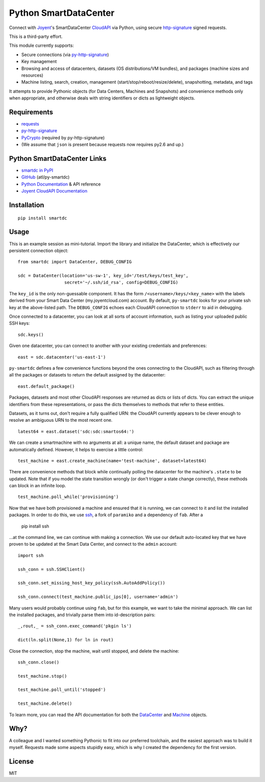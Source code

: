 Python SmartDataCenter
======================

Connect with Joyent_'s SmartDataCenter CloudAPI_ via Python, using secure 
http-signature_ signed requests.

This is a third-party effort.

This module currently supports:

* Secure connections (via py-http-signature_)
* Key management
* Browsing and access of datacenters, datasets (OS distributions/VM bundles), 
  and packages (machine sizes and resources)
* Machine listing, search, creation, management 
  (start/stop/reboot/resize/delete), snapshotting, metadata, and tags

It attempts to provide Pythonic objects (for Data Centers, Machines and 
Snapshots) and convenience methods only when appropriate, and otherwise deals 
with string identifiers or dicts as lightweight objects.

Requirements
------------

* requests_
* py-http-signature_
* PyCrypto_ (required by py-http-signature)
* (We assume that ``json`` is present because requests now requires py2.6 and 
  up.)

Python SmartDataCenter Links
----------------------------

* `smartdc in PyPI`_
* GitHub_ (atl/py-smartdc)
* `Python Documentation`_ & API reference
* `Joyent CloudAPI Documentation`_

.. _Joyent: http://joyentcloud.com/
.. _CloudAPI: https://api.joyentcloud.com/docs
.. _Joyent CloudAPI Documentation: CloudAPI_
.. _http-signature: 
    https://github.com/joyent/node-http-signature/blob/master/http_signing.md
.. _py-http-signature: https://github.com/atl/py-http-signature
.. _requests: https://github.com/kennethreitz/requests
.. _PyCrypto: http://pypi.python.org/pypi/pycrypto
.. _smartdc in PyPI: http://pypi.python.org/pypi/smartdc
.. _GitHub: https://github.com/atl/py-smartdc
.. _Python Documentation: http://packages.python.org/smartdc/

Installation
------------

::

    pip install smartdc

Usage
-----

This is an example session as mini-tutorial. Import the library and initialize 
the DataCenter, which is effectively our persistent connection object::

    from smartdc import DataCenter, DEBUG_CONFIG
    
    sdc = DataCenter(location='us-sw-1', key_id='/test/keys/test_key', 
                      secret='~/.ssh/id_rsa', config=DEBUG_CONFIG)

The ``key_id`` is the only non-guessable component. It has the form 
``/<username>/keys/<key_name>`` with the labels derived from your Smart Data 
Center (my.joyentcloud.com) account. By default, ``py-smartdc`` looks for your
private ssh key at the above-listed path. The ``DEBUG_CONFIG`` echoes each 
CloudAPI connection to ``stderr`` to aid in debugging. 

Once connected to a datacenter, you can look at all sorts of account 
information, such as listing your uploaded public SSH keys::

    sdc.keys()
    
Given one datacenter, you can connect to another with your existing 
credentials and preferences::

    east = sdc.datacenter('us-east-1')
    
``py-smartdc`` defines a few convenience functions beyond the ones connecting 
to the CloudAPI, such as filtering through all the packages or datasets to 
return the default assigned by the datacenter::

    east.default_package()

Packages, datasets and most other CloudAPI responses are returned as dicts or 
lists of dicts. You can extract the unique identifiers from these 
representations, or pass the dicts themselves to methods that refer to these 
entities.

Datasets, as it turns out, don't require a fully qualified URN: the CloudAPI 
currently appears to be clever enough to resolve an ambiguous URN to the most 
recent one.

::

    latest64 = east.dataset('sdc:sdc:smartos64:')

We can create a smartmachine with no arguments at all: a unique name, the 
default dataset and package are automatically defined. However, it helps to 
exercise a little control::

    test_machine = east.create_machine(name='test-machine', dataset=latest64)

There are convenience methods that block while continually polling the 
datacenter for the machine's ``.state`` to be updated. Note that if you model 
the state transition wrongly (or don't trigger a state change correctly), 
these methods can block in an infinite loop.

::

    test_machine.poll_while('provisioning')

Now that we have both provisioned a machine and ensured that it is running, we 
can connect to it and list the installed packages. In order to do this, we use 
`ssh`_, a fork of ``paramiko`` and a dependency of ``fab``. After a 

    pip install ssh 

...at the command line, we can continue with making a connection. We use our 
default auto-located key that we have proven to be updated at the Smart Data 
Center, and connect to the ``admin`` account::

    import ssh
    
    ssh_conn = ssh.SSHClient()
    
    ssh_conn.set_missing_host_key_policy(ssh.AutoAddPolicy())
    
    ssh_conn.connect(test_machine.public_ips[0], username='admin')

Many users would probably continue using ``fab``, but for this example, we 
want to take the minimal approach. We can list the installed packages, and 
trivially parse them into id-description pairs::

    _,rout,_ = ssh_conn.exec_command('pkgin ls')
    
    dict(ln.split(None,1) for ln in rout)

Close the connection, stop the machine, wait until stopped, and delete the 
machine::

    ssh_conn.close()
    
    test_machine.stop()
    
    test_machine.poll_until('stopped')
    
    test_machine.delete()

To learn more, you can read the API documentation for both the `DataCenter`_ and `Machine`_ objects.

.. _ssh: https://github.com/bitprophet/ssh
.. _DataCenter: http://packages.python.org/smartdc/datacenter.html
.. _Machine: http://packages.python.org/smartdc/datacenter.html

Why?
----

A colleague and I wanted something Pythonic to fit into our preferred 
toolchain, and the easiest approach was to build it myself. Requests made some 
aspects stupidly easy, which is why I created the dependency for the first 
version.

License
-------

MIT
